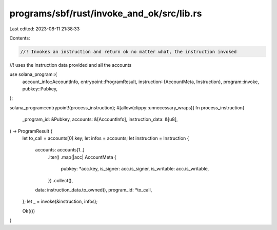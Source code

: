 programs/sbf/rust/invoke_and_ok/src/lib.rs
==========================================

Last edited: 2023-08-11 21:38:33

Contents:

.. code-block:: rs

    //! Invokes an instruction and return ok no matter what, the instruction invoked
//! uses the instruction data provided and all the accounts

use solana_program::{
    account_info::AccountInfo,
    entrypoint::ProgramResult,
    instruction::{AccountMeta, Instruction},
    program::invoke,
    pubkey::Pubkey,
};

solana_program::entrypoint!(process_instruction);
#[allow(clippy::unnecessary_wraps)]
fn process_instruction(
    _program_id: &Pubkey,
    accounts: &[AccountInfo],
    instruction_data: &[u8],
) -> ProgramResult {
    let to_call = accounts[0].key;
    let infos = accounts;
    let instruction = Instruction {
        accounts: accounts[1..]
            .iter()
            .map(|acc| AccountMeta {
                pubkey: *acc.key,
                is_signer: acc.is_signer,
                is_writable: acc.is_writable,
            })
            .collect(),
        data: instruction_data.to_owned(),
        program_id: *to_call,
    };
    let _ = invoke(&instruction, infos);

    Ok(())
}


